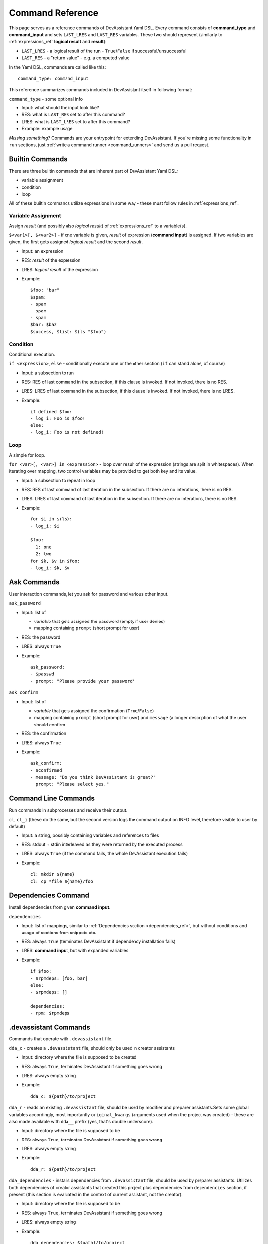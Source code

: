 .. _command_ref:

Command Reference
=================

This page serves as a reference commands of DevAssistant Yaml DSL.
Every command consists of **command_type** and **command_input** and sets ``LAST_LRES`` and
``LAST_RES`` variables. These two should represent (similarly to :ref:`expressions_ref` **logical
result** and **result**):

- ``LAST_LRES`` - a logical result of the run - ``True``/``False`` if successful/unsuccessful
- ``LAST_RES`` - a "return value" - e.g. a computed value

In the Yaml DSL, commands are called like this::

   command_type: command_input

This reference summarizes commands included in DevAssistant itself in following format:

``command_type`` - some optional info

- Input: what should the input look like?
- RES: what is ``LAST_RES`` set to after this command?
- LRES: what is ``LAST_LRES`` set to after this command?
- Example: example usage

*Missing something?* Commands are your entrypoint for extending DevAssistant.
If you're missing some functionality in ``run`` sections, just
:ref:`write a command runner <command_runners>` and send us a pull request.

Builtin Commands
----------------

There are three builtin commands that are inherent part of DevAssistant Yaml DSL:

- variable assignment
- condition
- loop

All of these builtin commands utilize expressions in some way - these must follow rules in
:ref:`expressions_ref`.


Variable Assignment
~~~~~~~~~~~~~~~~~~~

Assign *result* (and possibly also *logical result*) of :ref:`expressions_ref`
to a variable(s).

``$<var1>[, $<var2>]`` - if one variable is given, *result* of expression (**command input**)
is assigned. If two variables are given, the first gets assigned *logical result* and the
second *result*.

- Input: an expression
- RES: *result* of the expression
- LRES: *logical result* of the expression
- Example::

    $foo: "bar"
    $spam:
    - spam
    - spam
    - spam
    $bar: $baz
    $success, $list: $(ls "$foo")

Condition
~~~~~~~~~

Conditional execution.

``if <expression>``, ``else`` - conditionally execute one or the other section (``if`` can
stand alone, of course)

- Input: a subsection to run
- RES: RES of last command in the subsection, if this clause is invoked. If not invoked,
  there is no RES.
- LRES: LRES of last command in the subsection, if this clause is invoked. If not invoked,
  there is no LRES.
- Example::

    if defined $foo:
    - log_i: Foo is $foo!
    else:
    - log_i: Foo is not defined!

Loop
~~~~

A simple for loop.

``for <var>[, <var>] in <expression>`` - loop over result of the expression (strings are
split in whitespaces). When iterating over mapping, two control variables may be provided
to get both key and its value.

- Input: a subsection to repeat in loop
- RES: RES of last command of last iteration in the subsection. If there are no interations,
  there is no RES.
- LRES: LRES of last command of last iteration in the subsection. If there are no interations,
  there is no RES.
- Example::

     for $i in $(ls):
     - log_i: $i

     $foo:
       1: one
       2: two
     for $k, $v in $foo:
     - log_i: $k, $v


Ask Commands
------------

User interaction commands, let you ask for password and various other input.

``ask_password``

- Input: list of

  - *variable* that gets assigned the password (empty if user denies)
  - mapping containing ``prompt`` (short prompt for user)

- RES: the password
- LRES: always ``True``
- Example::

     ask_password:
     - $passwd
     - prompt: "Please provide your password"



``ask_confirm``

- Input: list of

  - *variable* that gets assigned the confirmation (``True``/``False``)
  - mapping containing ``prompt`` (short prompt for user) and ``message`` (a longer description
    of what the user should confirm

- RES: the confirmation
- LRES: always ``True``
- Example::

    ask_confirm:
    - $confirmed
    - message: "Do you think DevAssistant is great?"
      prompt: "Please select yes."

Command Line Commands
---------------------

Run commands in subprocesses and receive their output.

``cl``, ``cl_i`` (these do the same, but the second version logs the command output on INFO level,
therefore visible to user by default)

- Input: a string, possibly containing variables and references to files
- RES: stdout + stdin interleaved as they were returned by the executed process
- LRES: always ``True`` (if the command fails, the whole DevAssistant execution fails)
- Example::

    cl: mkdir ${name}
    cl: cp *file ${name}/foo


Dependencies Command
--------------------

Install dependencies from given **command input**.

``dependencies``

- Input: list of mappings, similar to :ref:`Dependencies section <dependencies_ref>`, but without
  conditions and usage of sections from snippets etc.
- RES: always ``True`` (terminates DevAssistant if dependency installation fails)
- LRES: **command input**, but with expanded variables
- Example::

    if $foo:
    - $rpmdeps: [foo, bar]
    else:
    - $rpmdeps: []

    dependencies:
    - rpm: $rpmdeps

.devassistant Commands
----------------------

Commands that operate with ``.devassistant`` file.

``dda_c`` - creates a ``.devassistant`` file, should only be used in creator assistants

- Input: directory where the file is supposed to be created
- RES: always ``True``, terminates DevAssistant if something goes wrong
- LRES: always empty string
- Example::

    dda_c: ${path}/to/project

``dda_r`` - reads an existing ``.devassistant`` file, should be used by modifier and preparer
assistants.Sets some global variables accordingly, most importantly ``original_kwargs`` (arguments
used when the project was created) - these are also made available with ``dda__`` prefix (yes,
that's double underscore).

- Input: directory where the file is supposed to be
- RES: always ``True``, terminates DevAssistant if something goes wrong
- LRES: always empty string
- Example::

    dda_r: ${path}/to/project

``dda_dependencies`` - installs dependencies from ``.devassistant`` file, should be used by
preparer assistants. Utilizes both dependencies of creator assistants that created this project
plus dependencies from ``dependencies`` section, if present (this section is evaluated in the
context of current assistant, not the creator).

- Input: directory where the file is supposed to be
- RES: always ``True``, terminates DevAssistant if something goes wrong
- LRES: always empty string
- Example::

    dda_dependencies: ${path}/to/project

``dda_run`` - run ``run`` section from from ``.devassistant`` file, should be used by
preparer assistants. This section is evaluated in the context of current assistant, not the
creator.

- Input: directory where the file is supposed to be
- RES: always ``True``, terminates DevAssistant if something goes wrong
- LRES: always empty string
- Example::

    dda_run: ${path}/to/project

Logging Commands
----------------

Log commands on various levels. Logging on ERROR or CRITICAL logs the message and then terminates the execution.

``log_[d,i,w,e,c]`` (the letters stand for DEBUG, INFO, WARNING, ERROR, CRITICAL)

- Input: a string, possibly containing variables and references to files
- RES: the logged message (with expanded variables and files)
- LRES: always ``True``
- Example::

    log_i: Hello $name!
    log_e: Yay, something has gone wrong, exiting.

SCL Command
-----------

Run subsection in SCL environment.

``scl [args to scl command]``  (note: you **must** use the scriptlet name - usually ``enable`` -
because it might vary)

- Input: a subsection
- RES: RES of the last command in the given section
- LRES: LRES of the last command in the given section
- Example::

    - scl enable python33 postgresql92: 
      - cl_i: python --version 
      - cl_i: pgsql --version

Using Another Section
-------------------

Runs a section specified by **command input** at this place.

``use``, ``call`` (these two do completely same, ``call`` is obsolete and will be removed in 0.9.0)
This can be used to run:

- another section of this assistant (e.g. ``use: self.run_foo``)
- section of superassistant (e.g. ``use: super.run``) - searches all superassistants
  (parent of this, parent of the parent, etc.) and runs the first found section of given name
- section from snippet (e.g. ``use: snippet_name.run_foo``)

- Input: a string with section name
- RES: RES of the last command in the given section
- LRES: LRES of the last command in the given section
- Example::

    use: self.run_foo
    use: super.run
    use: a_snippet: run_spam

